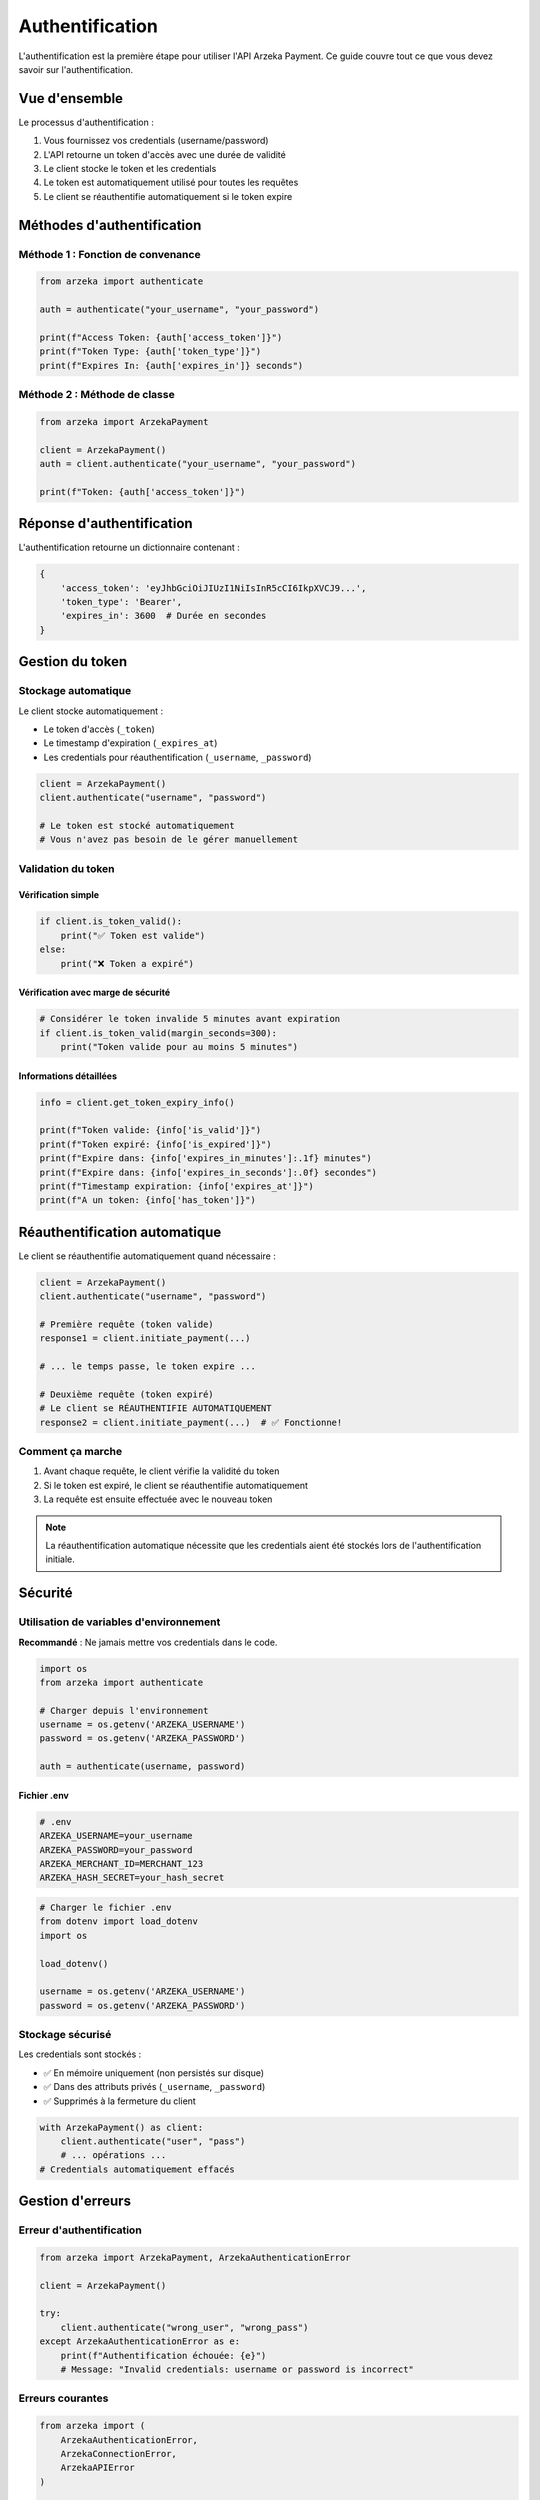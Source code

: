 Authentification
================

L'authentification est la première étape pour utiliser l'API Arzeka Payment. Ce guide couvre tout ce que vous devez savoir sur l'authentification.

Vue d'ensemble
--------------

Le processus d'authentification :

1. Vous fournissez vos credentials (username/password)
2. L'API retourne un token d'accès avec une durée de validité
3. Le client stocke le token et les credentials
4. Le token est automatiquement utilisé pour toutes les requêtes
5. Le client se réauthentifie automatiquement si le token expire

Méthodes d'authentification
----------------------------

Méthode 1 : Fonction de convenance
~~~~~~~~~~~~~~~~~~~~~~~~~~~~~~~~~~~

.. code-block:: python

   from arzeka import authenticate

   auth = authenticate("your_username", "your_password")

   print(f"Access Token: {auth['access_token']}")
   print(f"Token Type: {auth['token_type']}")
   print(f"Expires In: {auth['expires_in']} seconds")

Méthode 2 : Méthode de classe
~~~~~~~~~~~~~~~~~~~~~~~~~~~~~~

.. code-block:: python

   from arzeka import ArzekaPayment

   client = ArzekaPayment()
   auth = client.authenticate("your_username", "your_password")

   print(f"Token: {auth['access_token']}")

Réponse d'authentification
---------------------------

L'authentification retourne un dictionnaire contenant :

.. code-block:: python

   {
       'access_token': 'eyJhbGciOiJIUzI1NiIsInR5cCI6IkpXVCJ9...',
       'token_type': 'Bearer',
       'expires_in': 3600  # Durée en secondes
   }

Gestion du token
----------------

Stockage automatique
~~~~~~~~~~~~~~~~~~~~

Le client stocke automatiquement :

- Le token d'accès (``_token``)
- Le timestamp d'expiration (``_expires_at``)
- Les credentials pour réauthentification (``_username``, ``_password``)

.. code-block:: python

   client = ArzekaPayment()
   client.authenticate("username", "password")

   # Le token est stocké automatiquement
   # Vous n'avez pas besoin de le gérer manuellement

Validation du token
~~~~~~~~~~~~~~~~~~~

Vérification simple
^^^^^^^^^^^^^^^^^^^

.. code-block:: python

   if client.is_token_valid():
       print("✅ Token est valide")
   else:
       print("❌ Token a expiré")

Vérification avec marge de sécurité
^^^^^^^^^^^^^^^^^^^^^^^^^^^^^^^^^^^^

.. code-block:: python

   # Considérer le token invalide 5 minutes avant expiration
   if client.is_token_valid(margin_seconds=300):
       print("Token valide pour au moins 5 minutes")

Informations détaillées
^^^^^^^^^^^^^^^^^^^^^^^^

.. code-block:: python

   info = client.get_token_expiry_info()

   print(f"Token valide: {info['is_valid']}")
   print(f"Token expiré: {info['is_expired']}")
   print(f"Expire dans: {info['expires_in_minutes']:.1f} minutes")
   print(f"Expire dans: {info['expires_in_seconds']:.0f} secondes")
   print(f"Timestamp expiration: {info['expires_at']}")
   print(f"A un token: {info['has_token']}")

Réauthentification automatique
-------------------------------

Le client se réauthentifie automatiquement quand nécessaire :

.. code-block:: python

   client = ArzekaPayment()
   client.authenticate("username", "password")

   # Première requête (token valide)
   response1 = client.initiate_payment(...)

   # ... le temps passe, le token expire ...

   # Deuxième requête (token expiré)
   # Le client se RÉAUTHENTIFIE AUTOMATIQUEMENT
   response2 = client.initiate_payment(...)  # ✅ Fonctionne!

Comment ça marche
~~~~~~~~~~~~~~~~~

1. Avant chaque requête, le client vérifie la validité du token
2. Si le token est expiré, le client se réauthentifie automatiquement
3. La requête est ensuite effectuée avec le nouveau token

.. note::
   La réauthentification automatique nécessite que les credentials
   aient été stockés lors de l'authentification initiale.

Sécurité
--------

Utilisation de variables d'environnement
~~~~~~~~~~~~~~~~~~~~~~~~~~~~~~~~~~~~~~~~~

**Recommandé** : Ne jamais mettre vos credentials dans le code.

.. code-block:: python

   import os
   from arzeka import authenticate

   # Charger depuis l'environnement
   username = os.getenv('ARZEKA_USERNAME')
   password = os.getenv('ARZEKA_PASSWORD')

   auth = authenticate(username, password)

Fichier .env
^^^^^^^^^^^^

.. code-block:: bash

   # .env
   ARZEKA_USERNAME=your_username
   ARZEKA_PASSWORD=your_password
   ARZEKA_MERCHANT_ID=MERCHANT_123
   ARZEKA_HASH_SECRET=your_hash_secret

.. code-block:: python

   # Charger le fichier .env
   from dotenv import load_dotenv
   import os

   load_dotenv()

   username = os.getenv('ARZEKA_USERNAME')
   password = os.getenv('ARZEKA_PASSWORD')

Stockage sécurisé
~~~~~~~~~~~~~~~~~

Les credentials sont stockés :

- ✅ En mémoire uniquement (non persistés sur disque)
- ✅ Dans des attributs privés (``_username``, ``_password``)
- ✅ Supprimés à la fermeture du client

.. code-block:: python

   with ArzekaPayment() as client:
       client.authenticate("user", "pass")
       # ... opérations ...
   # Credentials automatiquement effacés

Gestion d'erreurs
-----------------

Erreur d'authentification
~~~~~~~~~~~~~~~~~~~~~~~~~~

.. code-block:: python

   from arzeka import ArzekaPayment, ArzekaAuthenticationError

   client = ArzekaPayment()

   try:
       client.authenticate("wrong_user", "wrong_pass")
   except ArzekaAuthenticationError as e:
       print(f"Authentification échouée: {e}")
       # Message: "Invalid credentials: username or password is incorrect"

Erreurs courantes
~~~~~~~~~~~~~~~~~

.. code-block:: python

   from arzeka import (
       ArzekaAuthenticationError,
       ArzekaConnectionError,
       ArzekaAPIError
   )

   try:
       auth = client.authenticate(username, password)

   except ArzekaAuthenticationError as e:
       # Credentials invalides ou compte inactif
       print(f"Erreur auth: {e}")

   except ArzekaConnectionError as e:
       # Problème réseau
       print(f"Erreur connexion: {e}")

   except ArzekaAPIError as e:
       # Erreur API avec détails
       print(f"Erreur API: {e}")
       print(f"Code statut: {e.status_code}")
       print(f"Réponse: {e.response_data}")

Token expiré sans credentials
~~~~~~~~~~~~~~~~~~~~~~~~~~~~~~

.. code-block:: python

   client = ArzekaPayment()
   # Définir manuellement un token expiré
   client._token = "expired_token"
   client._expires_at = 0

   try:
       response = client.initiate_payment(...)
   except ArzekaAuthenticationError as e:
       print(e)
       # "Token expired and no credentials stored for automatic re-authentication"

.. warning::
   Toujours utiliser la méthode ``authenticate()`` pour définir le token.
   Ne jamais définir manuellement ``_token`` ou ``_expires_at``.

Bonnes pratiques
----------------

1. **Utiliser les variables d'environnement**

   .. code-block:: python

      username = os.getenv('ARZEKA_USERNAME')
      password = os.getenv('ARZEKA_PASSWORD')

2. **Utiliser le context manager**

   .. code-block:: python

      with ArzekaPayment() as client:
          client.authenticate(username, password)
          # ... opérations ...

3. **Vérifier la validité avant opérations longues**

   .. code-block:: python

      if client.is_token_valid(margin_seconds=300):
          # Au moins 5 minutes restantes
          long_operation()

4. **Gérer les erreurs spécifiquement**

   .. code-block:: python

      try:
          auth = client.authenticate(username, password)
      except ArzekaAuthenticationError:
          # Traiter erreur d'authentification
      except ArzekaConnectionError:
          # Traiter erreur réseau

5. **Activer le logging pour debug**

   .. code-block:: python

      import logging
      logging.basicConfig(level=logging.DEBUG)

Exemples avancés
----------------

Authentication avec retry personnalisé
~~~~~~~~~~~~~~~~~~~~~~~~~~~~~~~~~~~~~~

.. code-block:: python

   from arzeka import ArzekaPayment
   import time

   def authenticate_with_retry(client, username, password, max_retries=3):
       """Authentification avec retry manuel"""
       for attempt in range(max_retries):
           try:
               return client.authenticate(username, password)
           except ArzekaConnectionError as e:
               if attempt < max_retries - 1:
                   wait_time = 2 ** attempt  # Backoff exponentiel
                   print(f"Tentative {attempt + 1} échouée. Retry dans {wait_time}s...")
                   time.sleep(wait_time)
               else:
                   raise

   client = ArzekaPayment()
   auth = authenticate_with_retry(client, "user", "pass")

Vérification périodique du token
~~~~~~~~~~~~~~~~~~~~~~~~~~~~~~~~~

.. code-block:: python

   import time
   from arzeka import ArzekaPayment

   client = ArzekaPayment()
   client.authenticate("username", "password")

   while True:
       # Opération longue durée
       info = client.get_token_expiry_info()

       if info['expires_in_minutes'] < 5:
           print("⚠️ Token expire bientôt, considérez la réauthentification")

       # Faire quelque chose
       process_batch()

       time.sleep(60)  # Attendre 1 minute

Prochaines étapes
-----------------

- Apprenez à effectuer des :doc:`payment_operations`
- Explorez la :doc:`error_handling`
- Consultez les :doc:`examples/authentication_examples`

